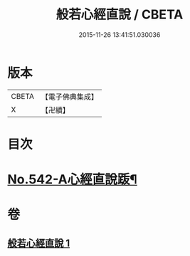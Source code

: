 #+TITLE: 般若心經直說 / CBETA
#+DATE: 2015-11-26 13:41:51.030036
* 版本
 |     CBETA|【電子佛典集成】|
 |         X|【卍續】    |

* 目次
* [[file:KR6c0161_001.txt::0830a8][No.542-A心經直說䟦¶]]
* 卷
** [[file:KR6c0161_001.txt][般若心經直說 1]]
